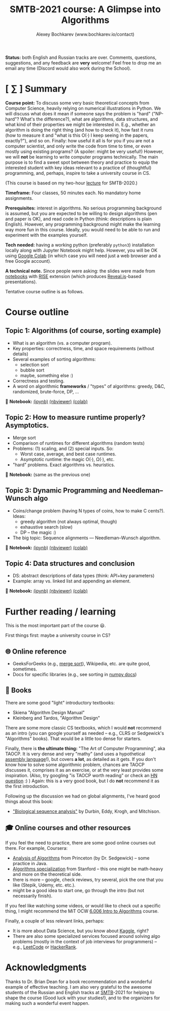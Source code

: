#+TITLE: SMTB-2021 course: A Glimpse into Algorithms
#+AUTHOR: Alexey Bochkarev (www.bochkarev.io/contact)
#+OPTIONS: toc:nil num:nil

*Status:* both English and Russian tracks are over. Comments, questions, suggestions, and any feedback are *very* welcome! Feel free to drop me an email any time (Discord would also work during the School).

* [ ∑ ] Summary
     *Course point:* To discuss some very basic theoretical concepts from Computer Science, heavily relying on numerical illustrations in Python. We will discuss what does it mean if someone says the problem is "hard" ("NP-hard"? What's the difference?), what are algorithms, data structures, and what kind of their properties we might be interested in. E.g., whether an algorithm is doing the right thing (and how to check it), how fast it runs (how to measure it and "what is this O(·) I keep seeing in the papers, exactly?"), and so on. Finally: how useful it all is for you if you are not a computer scientist, and only write the code from time to time, or even mostly using existing programs? (A spoiler: might be very useful!) However, we will *not* be learning to write computer programs technically. The main purpose is to find a sweet spot between theory and practice to equip the interested student with key ideas relevant to a practice of (thoughtful) programming, and, perhaps, inspire to take a university course in CS. 

(This course is based on my two-hour [[https://github.com/alex-bochkarev/SMTB-Algo][lecture]] for SMTB-2020.)

     *Timeframe:* Four classes, 50 minutes each. No mandatory home assignments.

     *Prerequisites:* interest in algorithms. No serious programming background is assumed, but you are expected to be willing to design algorithms (pen and paper is OK), and read code in Python (think: descriptions is plain English). However, any programming background might make the learning way more fun in this course. Ideally, you would need to be able to run and experiment with the examples yourself.

     *Tech needed:* having a working python (preferably =python3=) installation locally along with Jupyter Notebook might help. However, you will be OK using [[https://colab.research.google.com][Google Colab]] (in which case you will need just a web browser and a free Google account).

     *A technical note.* Since people were asking: the slides were made from [[https://jupyter.org/][notebooks]] with [[https://rise.readthedocs.io/en/stable/][RISE]] extension (which produces [[https://revealjs.com/][Reveal.js]]-based presentations).
     
     Tentative course outline is as follows. 

* Course outline

** Topic 1: Algorithms (of course, sorting example)
  - What is an algorithm (vs. a computer program).
  - Key properties: correctness, time, and space requirements (without details)
  - Several examples of sorting algorithms:
    + selection sort
    + bubble sort
    + maybe, something else :)

  - Correctness and testing.
  - A word on algorithmic *frameworks* / "types" of algorithms: greedy, D&C, randomized, brute-force, DP, ...

📔 *Notebook:* [[./T1-2-Algorithms.ipynb][(ipynb)]] [[https://nbviewer.jupyter.org/github/alex-bochkarev/Algo-SMTB-2021/blob/main/T1-2-Algorithms.ipynb][(nbviewer)]] [[https://colab.research.google.com/github/alex-bochkarev/Algo-SMTB-2021/blob/main/T1-2-Algorithms.ipynb][(colab)]]

** Topic 2: How to measure runtime properly? Asymptotics.
  - Merge sort
  - Comparison of runtimes for different algorithms (random tests)
  - Problems: (1) scaling, and (2) special inputs. So:
    + Worst case, average, and best case runtimes.
    + Asymptotic runtime: the magic O(·), Ω(·), etc.
  - "hard" problems. Exact algorithms vs. heuristics.

📔 *Notebook:* (same as the previous one)

** Topic 3: Dynamic Programming and Needleman–Wunsch algo
  - Coins/change problem (having N types of coins, how to make C cents?). Ideas:
    + greedy algorithm (not always optimal, though)
    + exhaustive search (slow)
    + DP -- the magic :)
  - The big topic: Sequence alignments --- Needleman–Wunsch algorithm.

📔 *Notebook:* [[./T3-DP-and-Needleman-Wunsch.ipynb][(ipynb)]] [[https://nbviewer.jupyter.org/github/alex-bochkarev/Algo-SMTB-2021/blob/main/T3-DP-and-Needleman-Wunsch.ipynb][(nbviewer)]] [[https://colab.research.google.com/github/alex-bochkarev/Algo-SMTB-2021/blob/main/T3-DP-and-Needleman-Wunsch.ipynb][(colab)]]  

** Topic 4: Data structures and conclusion
  - DS: abstract descriptions of data types (think: API+key parameters)
  - Example: array vs. linked list and appending an element.

📔 *Notebook:* [[./T4-DataStructures.ipynb][(ipynb)]] [[https://nbviewer.jupyter.org/github/alex-bochkarev/Algo-SMTB-2021/blob/main/T4-DataStructures.ipynb][(nbviewer)]] [[https://colab.research.google.com/github/alex-bochkarev/Algo-SMTB-2021/blob/main/T4-DataStructures.ipynb][(colab)]] 

* Further reading / learning
This is the most important part of the course 😃.

First things first: maybe a university course in CS?

** 🌐 Online reference
- GeeksForGeeks (e.g., [[https://www.geeksforgeeks.org/merge-sort/][merge sort]]), Wikipedia, etc. are quite good, sometimes.
- Docs for specific libraries (e.g., see sorting in [[https://numpy.org/doc/stable/reference/generated/numpy.sort.html][numpy docs]])

** 📖 Books
There are some good "light" introductory textbooks:
  + Skiena "Algorithm Design Manual"
  + Kleinberg and Tardos, "Algorithm Design"
There are some more classic CS textbooks, which I would **not** recommend as an intro (you can google yourself as needed -- e.g., CLRS or Sedgewick's "Algorithms" books). That would be a little too dense for starters.

Finally, there is **the ultimate thing:** "The Art of Computer Programming", aka TAOCP. It is very dense and very "mathy" (and uses a hypothetical [[https://en.wikipedia.org/wiki/Assembly_language][assembly language]]!), but covers *a lot*, as detailed as it gets. If you don't know how to solve some algorithmic problem, chances are TAOCP discusses it, comprises it as an exercise, or at the very least provides some inspiration. (Also, try googling "is TAOCP worth reading" or check an [[https://news.ycombinator.com/item?id=10897460][HN question]] :) ) Again: this is a very good book, but I do *not* recommend it as the first introduction.

Following up the discussion we had on global alignments, I've heard good things about this book:
 + [[https://www.cambridge.org/core/books/biological-sequence-analysis/921BB7B78B745198829EF96BC7E0F29D]["Biological sequence analysis"]] by Durbin, Eddy, Krogh, and Mitchison.
   
** 🎓 Online courses and other resources
If you feel the need to practice, there are some good online courses out there. For example, Coursera:
  + [[https://www.coursera.org/learn/analysis-of-algorithms][Analysis of Algorithms]] from Princeton (by Dr. Sedgewick) -- some practice in Java.
  + [[https://www.coursera.org/specializations/algorithms][Algorithms specialization]] from Stanford -- this one might be math-heavy and more on the theoretical side.
  + there is more -- google, check reviews, try several, pick the one that you like (Stepik, Udemy, etc. etc.).
  + might be a good idea to start one, go through the intro (but not necessarily finish).

If you feel like watching some videos, or would like to check out a specific thing, I might recommend the MiT OCW  [[https://ocw.mit.edu/courses/electrical-engineering-and-computer-science/6-006-introduction-to-algorithms-fall-2011/][6.006 Intro to Algorithms]] course.

Finally, a couple of less relevant links, perhaps:
- It is more about Data Science, but you know about [[https://www.kaggle.com/][Kaggle]], right?
- There are also some specialized services focused around solving algo problems (mostly in the context of job interviews for programmers) -- e.g., [[https://leetcode.com/][LeetCode]] or [[https://www.hackerrank.com/][HackerRank]].

  
* Acknowledgments
  Thanks to Dr. Brian Dean for a book recommendation and a wonderful example of effective teaching. I am also very grateful to the awesome students of the Russian and English tracks at [[https://molbioschool.org/en/][SMTB]]-2021 for helping to shape the course (Good luck with your studies!), and to the organizers for making such a wonderful event happen. 

